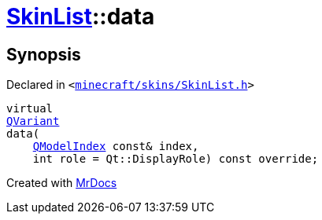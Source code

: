 [#SkinList-data]
= xref:SkinList.adoc[SkinList]::data
:relfileprefix: ../
:mrdocs:


== Synopsis

Declared in `&lt;https://github.com/PrismLauncher/PrismLauncher/blob/develop/minecraft/skins/SkinList.h#L37[minecraft&sol;skins&sol;SkinList&period;h]&gt;`

[source,cpp,subs="verbatim,replacements,macros,-callouts"]
----
virtual
xref:QVariant.adoc[QVariant]
data(
    xref:QModelIndex.adoc[QModelIndex] const& index,
    int role = Qt&colon;&colon;DisplayRole) const override;
----



[.small]#Created with https://www.mrdocs.com[MrDocs]#
